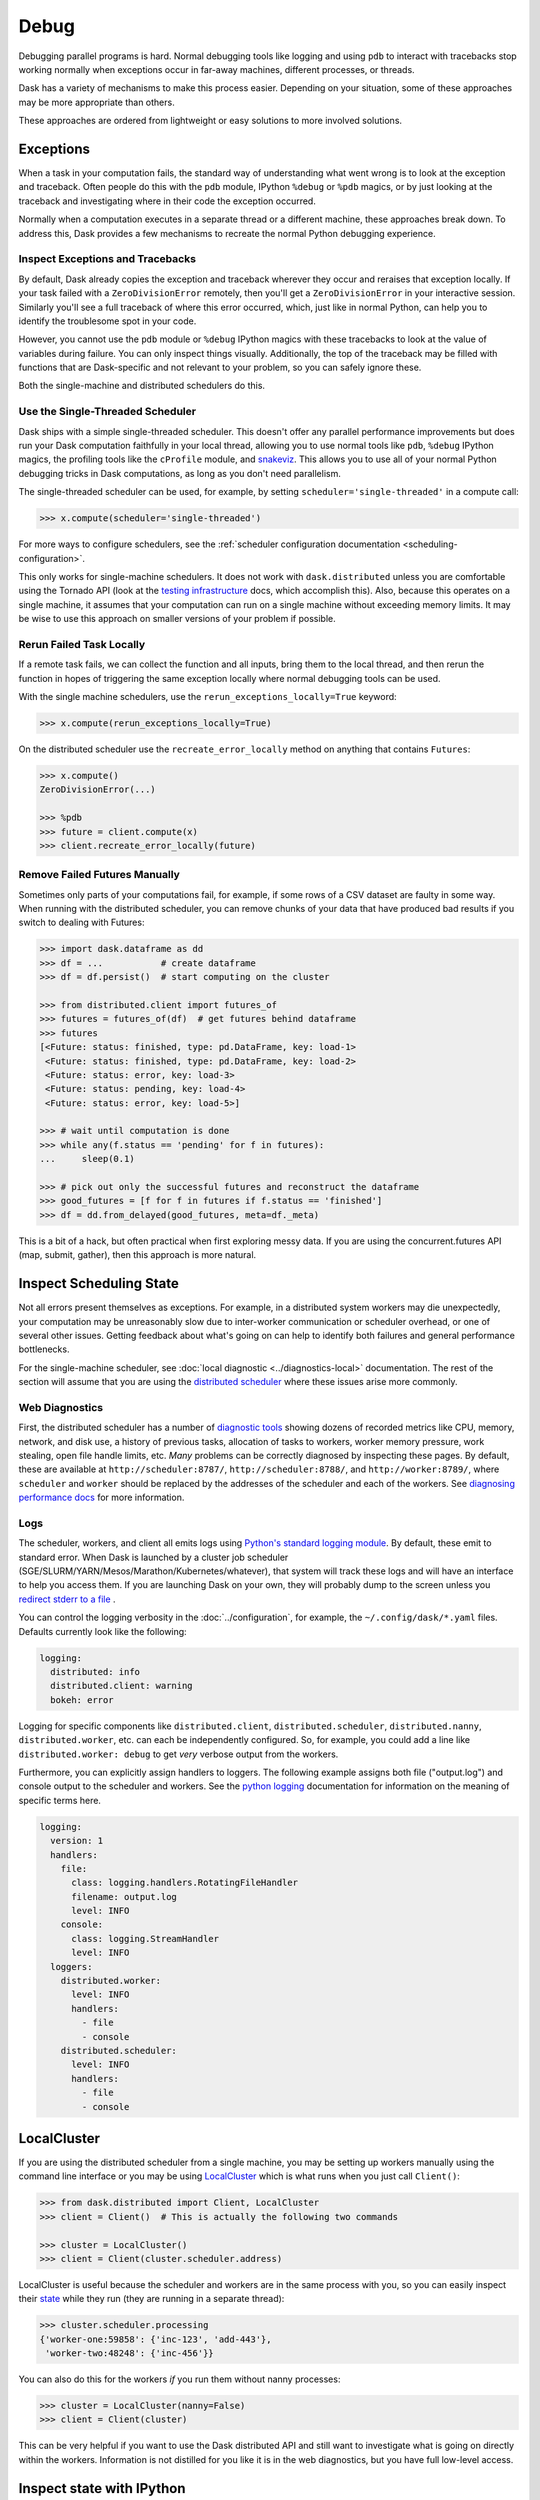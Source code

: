 Debug
=====

Debugging parallel programs is hard.  Normal debugging tools like logging and
using ``pdb`` to interact with tracebacks stop working normally when exceptions
occur in far-away machines, different processes, or threads.

Dask has a variety of mechanisms to make this process easier.  Depending on
your situation, some of these approaches may be more appropriate than others.

These approaches are ordered from lightweight or easy solutions to more
involved solutions.

Exceptions
----------

When a task in your computation fails, the standard way of understanding what
went wrong is to look at the exception and traceback.  Often people do this
with the ``pdb`` module, IPython ``%debug`` or ``%pdb`` magics, or by just
looking at the traceback and investigating where in their code the exception
occurred.

Normally when a computation executes in a separate thread or a different
machine, these approaches break down.  To address this, Dask provides a few
mechanisms to recreate the normal Python debugging experience.

Inspect Exceptions and Tracebacks
~~~~~~~~~~~~~~~~~~~~~~~~~~~~~~~~~

By default, Dask already copies the exception and traceback wherever they
occur and reraises that exception locally.  If your task failed with a
``ZeroDivisionError`` remotely, then you'll get a ``ZeroDivisionError`` in your
interactive session.  Similarly you'll see a full traceback of where this error
occurred, which, just like in normal Python, can help you to identify the
troublesome spot in your code.

However, you cannot use the ``pdb`` module or ``%debug`` IPython magics with
these tracebacks to look at the value of variables during failure.  You can
only inspect things visually.  Additionally, the top of the traceback may be
filled with functions that are Dask-specific and not relevant to your
problem, so you can safely ignore these.

Both the single-machine and distributed schedulers do this.


Use the Single-Threaded Scheduler
~~~~~~~~~~~~~~~~~~~~~~~~~~~~~~~~~

Dask ships with a simple single-threaded scheduler.  This doesn't offer any
parallel performance improvements but does run your Dask computation
faithfully in your local thread, allowing you to use normal tools like ``pdb``,
``%debug`` IPython magics, the profiling tools like the ``cProfile`` module, and
`snakeviz <https://jiffyclub.github.io/snakeviz/>`_.  This allows you to use
all of your normal Python debugging tricks in Dask computations, as long as you
don't need parallelism.

The single-threaded scheduler can be used, for example, by setting
``scheduler='single-threaded'`` in a compute call:

.. code-block:: python

    >>> x.compute(scheduler='single-threaded')

For more ways to configure schedulers, see the :ref:`scheduler configuration
documentation <scheduling-configuration>`.

This only works for single-machine schedulers.  It does not work with
``dask.distributed`` unless you are comfortable using the Tornado API (look at the
`testing infrastructure
<https://distributed.dask.org/en/latest/develop.html#writing-tests>`_
docs, which accomplish this).  Also, because this operates on a single machine,
it assumes that your computation can run on a single machine without exceeding
memory limits.  It may be wise to use this approach on smaller versions of your
problem if possible.


Rerun Failed Task Locally
~~~~~~~~~~~~~~~~~~~~~~~~~

If a remote task fails, we can collect the function and all inputs, bring them
to the local thread, and then rerun the function in hopes of triggering the
same exception locally where normal debugging tools can be used.

With the single machine schedulers, use the ``rerun_exceptions_locally=True``
keyword:

.. code-block:: python

   >>> x.compute(rerun_exceptions_locally=True)

On the distributed scheduler use the ``recreate_error_locally`` method on
anything that contains ``Futures``:

.. code-block:: python

   >>> x.compute()
   ZeroDivisionError(...)

   >>> %pdb
   >>> future = client.compute(x)
   >>> client.recreate_error_locally(future)


Remove Failed Futures Manually
~~~~~~~~~~~~~~~~~~~~~~~~~~~~~~

Sometimes only parts of your computations fail, for example, if some rows of a
CSV dataset are faulty in some way.  When running with the distributed
scheduler, you can remove chunks of your data that have produced bad results if
you switch to dealing with Futures:

.. code-block:: python

   >>> import dask.dataframe as dd
   >>> df = ...           # create dataframe
   >>> df = df.persist()  # start computing on the cluster

   >>> from distributed.client import futures_of
   >>> futures = futures_of(df)  # get futures behind dataframe
   >>> futures
   [<Future: status: finished, type: pd.DataFrame, key: load-1>
    <Future: status: finished, type: pd.DataFrame, key: load-2>
    <Future: status: error, key: load-3>
    <Future: status: pending, key: load-4>
    <Future: status: error, key: load-5>]

   >>> # wait until computation is done
   >>> while any(f.status == 'pending' for f in futures):
   ...     sleep(0.1)

   >>> # pick out only the successful futures and reconstruct the dataframe
   >>> good_futures = [f for f in futures if f.status == 'finished']
   >>> df = dd.from_delayed(good_futures, meta=df._meta)

This is a bit of a hack, but often practical when first exploring messy data.
If you are using the concurrent.futures API (map, submit, gather), then this
approach is more natural.


Inspect Scheduling State
------------------------

Not all errors present themselves as exceptions.  For example, in a distributed
system workers may die unexpectedly, your computation may be unreasonably
slow due to inter-worker communication or scheduler overhead, or one of several
other issues.  Getting feedback about what's going on can help to identify
both failures and general performance bottlenecks.

For the single-machine scheduler, see :doc:`local diagnostic
<../diagnostics-local>` documentation.  The rest of the section will
assume that you are using the `distributed scheduler
<https://distributed.dask.org/en/latest/>`_ where these issues arise more
commonly.

Web Diagnostics
~~~~~~~~~~~~~~~

First, the distributed scheduler has a number of `diagnostic tools
<https://distributed.dask.org/en/latest/diagnosing-performance.html>`_ showing dozens of
recorded metrics like CPU, memory, network, and disk use, a history of previous
tasks, allocation of tasks to workers, worker memory pressure, work stealing,
open file handle limits, etc.  *Many* problems can be correctly diagnosed by
inspecting these pages.  By default, these are available at
``http://scheduler:8787/``, ``http://scheduler:8788/``, and ``http://worker:8789/``,
where ``scheduler`` and ``worker`` should be replaced by the addresses of the
scheduler and each of the workers. See `diagnosing performance docs
<https://distributed.dask.org/en/latest/diagnosing-performance.html>`_ for more information.

Logs
~~~~

The scheduler, workers, and client all emits logs using `Python's standard
logging module <https://docs.python.org/3/library/logging.html>`_.  By default,
these emit to standard error.  When Dask is launched by a cluster job scheduler
(SGE/SLURM/YARN/Mesos/Marathon/Kubernetes/whatever), that system will track
these logs and will have an interface to help you access them.  If you are
launching Dask on your own, they will probably dump to the screen unless you
`redirect stderr to a file
<https://en.wikipedia.org/wiki/Redirection_(computing)#Redirecting_to_and_from_the_standard_file_handles>`_
.

You can control the logging verbosity in the :doc:`../configuration`, for example,
the ``~/.config/dask/*.yaml`` files.
Defaults currently look like the following:

.. code-block:: yaml

   logging:
     distributed: info
     distributed.client: warning
     bokeh: error

Logging for specific components like ``distributed.client``,  ``distributed.scheduler``,
``distributed.nanny``,  ``distributed.worker``, etc. can each be independently configured.
So, for example, you could add a line like ``distributed.worker: debug`` to get
*very* verbose output from the workers.

Furthermore, you can explicitly assign handlers to loggers. The following example
assigns both file ("output.log") and console output to the scheduler and workers.
See the `python logging`_ documentation for information on the meaning of
specific terms here.

.. code-block:: yaml

    logging:
      version: 1
      handlers:
        file:
          class: logging.handlers.RotatingFileHandler
          filename: output.log
          level: INFO
        console:
          class: logging.StreamHandler
          level: INFO
      loggers:
        distributed.worker:
          level: INFO
          handlers:
            - file
            - console
        distributed.scheduler:
          level: INFO
          handlers:
            - file
            - console

.. _python logging: https://docs.python.org/3/library/logging.html


LocalCluster
------------

If you are using the distributed scheduler from a single machine, you may be
setting up workers manually using the command line interface or you may be
using `LocalCluster <https://distributed.dask.org/en/latest/api.html#cluster>`_
which is what runs when you just call ``Client()``:

.. code-block:: python

   >>> from dask.distributed import Client, LocalCluster
   >>> client = Client()  # This is actually the following two commands

   >>> cluster = LocalCluster()
   >>> client = Client(cluster.scheduler.address)

LocalCluster is useful because the scheduler and workers are in the same
process with you, so you can easily inspect their `state
<https://distributed.dask.org/en/latest/scheduling-state.html>`_ while
they run (they are running in a separate thread):

.. code-block:: python

   >>> cluster.scheduler.processing
   {'worker-one:59858': {'inc-123', 'add-443'},
    'worker-two:48248': {'inc-456'}}

You can also do this for the workers *if* you run them without nanny processes:

.. code-block:: python

   >>> cluster = LocalCluster(nanny=False)
   >>> client = Client(cluster)

This can be very helpful if you want to use the Dask distributed API and still
want to investigate what is going on directly within the workers.  Information
is not distilled for you like it is in the web diagnostics, but you have full
low-level access.


Inspect state with IPython
--------------------------

Sometimes you want to inspect the state of your cluster but you don't have the
luxury of operating on a single machine.  In these cases you can launch an
IPython kernel on the scheduler and on every worker, which lets you inspect
state on the scheduler and workers as computations are completing.

This does not give you the ability to run ``%pdb`` or ``%debug`` on remote
machines. The tasks are still running in separate threads, and so are not
easily accessible from an interactive IPython session.

For more details, see the `Dask distributed IPython docs
<https://distributed.dask.org/en/latest/ipython.html>`_.
